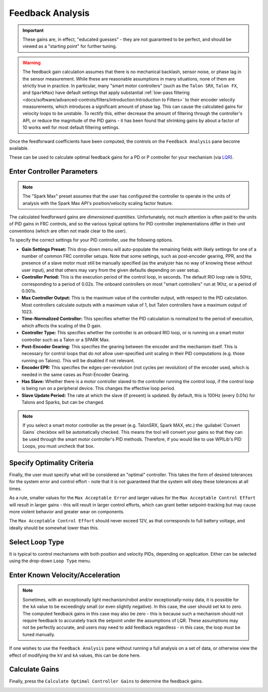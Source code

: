 Feedback Analysis
=================

.. important:: These gains are, in effect, "educated guesses" - they are not guaranteed to be perfect, and should be viewed as a "starting point" for further tuning.

.. warning:: The feedback gain calculation assumes that there is no mechanical backlash, sensor noise, or phase lag in the sensor measurement.  While these are reasonable assumptions in many situations, none of them are strictly true in practice.  In particular, many "smart motor controllers" (such as the ``Talon SRX``, ``Talon FX``, and ``SparkMax``) have default settings that apply substantial :ref:`low-pass filtering <docs/software/advanced-controls/filters/introduction:Introduction to Filters>` to their encoder velocity measurements, which introduces a significant amount of phase lag.  This can cause the calculated gains for velocity loops to be unstable.  To rectify this, either decrease the amount of filtering through the controller's API, or reduce the magnitude of the PID gains - it has been found that shrinking gains by about a factor of 10 works well for most default filtering settings.

Once the feedforward coefficients have been computed, the controls on the ``Feedback Analysis`` pane become available.

.. image:: images/feedbackanalysis.png
   :alt: Picture of the feedback analysis pane

These can be used to calculate optimal feedback gains for a PD or P controller for your mechanism (via `LQR <https://en.wikipedia.org/wiki/Linear%E2%80%93quadratic_regulator>`__).

Enter Controller Parameters
---------------------------

.. note:: The "Spark Max" preset assumes that the user has configured the controller to operate in the units of analysis with the Spark Max API's position/velocity scaling factor feature.

The calculated feedforward gains are *dimensioned quantities*. Unfortunately, not much attention is often paid to the units of PID gains in FRC controls, and so the various typical options for PID controller implementations differ in their unit conventions (which are often not made clear to the user).

To specify the correct settings for your PID controller, use the following options.

.. image:: images/controllersettings.png
   :alt: Picture of the controller settings

- **Gain Settings Preset:** This drop-down menu will auto-populate the remaining fields with likely settings for one of a number of common FRC controller setups. Note that some settings, such as post-encoder gearing, PPR, and the presence of a slave motor must still be manually specified (as the analyzer has no way of knowing these without user input), and that others may vary from the given defaults depending on user setup.
- **Controller Period:** This is the execution period of the control loop, in seconds. The default RIO loop rate is 50Hz, corresponding to a period of 0.02s. The onboard controllers on most "smart controllers" run at 1Khz, or a period of 0.001s.
- **Max Controller Output:** This is the maximum value of the controller output, with respect to the PID calculation. Most controllers calculate outputs with a maximum value of 1, but Talon controllers have a maximum output of 1023.
- **Time-Normalized Controller:** This specifies whether the PID calculation is normalized to the period of execution, which affects the scaling of the D gain.
- **Controller Type:** This specifies whether the controller is an onboard RIO loop, or is running on a smart motor controller such as a Talon or a SPARK Max.
- **Post-Encoder Gearing:** This specifies the gearing between the encoder and the mechanism itself. This is necessary for control loops that do not allow user-specified unit scaling in their PID computations (e.g. those running on Talons). This will be disabled if not relevant.
- **Encoder EPR:** This specifies the edges-per-revolution (not cycles per revolution) of the encoder used, which is needed in the same cases as Post-Encoder Gearing.
- **Has Slave:** Whether there is a motor controller slaved to the controller running the control loop, if the control loop is being run on a peripheral device. This changes the effective loop period.
- **Slave Update Period:** The rate at which the slave (if present) is updated. By default, this is 100Hz (every 0.01s) for Talons and Sparks, but can be changed.

.. note:: If you select a smart motor controller as the preset (e.g. TalonSRX, Spark MAX, etc.) the :guilabel:`Convert Gains` checkbox will be automatically checked. This means the tool will convert your gains so that they can be used through the smart motor controller's PID methods. Therefore, if you would like to use WPILib's PID Loops, you must uncheck that box.

Specify Optimality Criteria
---------------------------

Finally, the user must specify what will be considered an "optimal" controller.  This takes the form of desired tolerances for the system error and control effort - note that it is *not* guaranteed that the system will obey these tolerances at all times.

.. image:: images/optimalitycriteria.png
   :alt: Entering optimality criteria for the feedback controller

As a rule, smaller values for the ``Max Acceptable Error`` and larger values for the ``Max Acceptable Control Effort`` will result in larger gains - this will result in larger control efforts, which can grant better setpoint-tracking but may cause more violent behavior and greater wear on components.

The ``Max Acceptable Control Effort`` should never exceed 12V, as that corresponds to full battery voltage, and ideally should be somewhat lower than this.

Select Loop Type
----------------

It is typical to control mechanisms with both position and velocity PIDs, depending on application. Either can be selected using the drop-down ``Loop Type`` menu.

.. image:: images/looptype.png
   :alt: Specifying characterization loop type

Enter Known Velocity/Acceleration
---------------------------------

.. note:: Sometimes, with an exceptionally light mechanism/robot and/or exceptionally-noisy data, it is possible for the ``kA`` value to be exceedingly small (or even slightly negative).  In this case, the user should set ``kA`` to zero.  The computed feedback gains in this case may also be zero - this is because such a mechanism should not require feedback to accurately track the setpoint under the assumptions of LQR.  These assumptions may not be perfectly accurate, and users may need to add feedback regardless - in this case, the loop must be tuned manually.

If one wishes to use the ``Feedback Analysis`` pane without running a full analysis on a set of data, or otherwise view the effect of modifying the ``kV`` and ``kA`` values, this can be done here.

.. image:: images/known-acceleration-velocity.png
   :alt: Entering known acceleration and velocities

Calculate Gains
---------------

Finally, press the ``Calculate Optimal Controller Gains`` to determine the feedback gains.

.. image:: images/calculategains.png
   :alt: Calculating the Optimal Controller Gains
